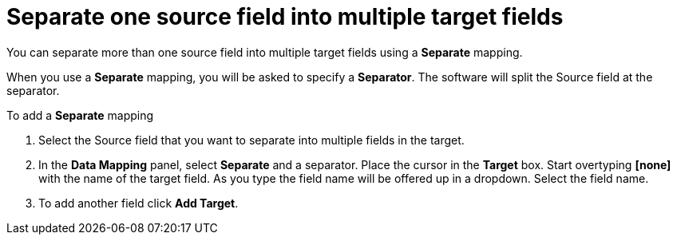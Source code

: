 [id=separate-one-source-field-into-multiple-target-fields]
= Separate one source field into multiple target fields

You can separate more than one source field into multiple target fields using a *Separate* mapping.

When you use a *Separate* mapping, you will be asked to specify a *Separator*. The software will split the Source field at the separator.

To add a *Separate* mapping 

. Select the Source field that you want to separate into multiple fields in the target.

.  In the *Data Mapping* panel, select *Separate* and a separator. Place the cursor in the *Target* box. Start overtyping *[none]* with the name of the target field. As you type the field name will be offered up in a dropdown. Select the field name.

.  To add another field click *Add Target*. 
